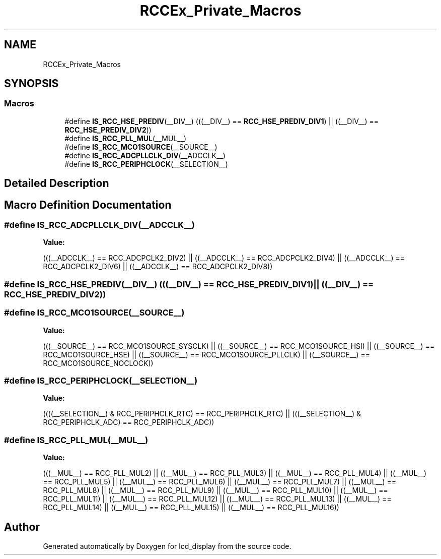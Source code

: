 .TH "RCCEx_Private_Macros" 3 "Thu Oct 29 2020" "lcd_display" \" -*- nroff -*-
.ad l
.nh
.SH NAME
RCCEx_Private_Macros
.SH SYNOPSIS
.br
.PP
.SS "Macros"

.in +1c
.ti -1c
.RI "#define \fBIS_RCC_HSE_PREDIV\fP(__DIV__)   (((__DIV__) == \fBRCC_HSE_PREDIV_DIV1\fP)  || ((__DIV__) == \fBRCC_HSE_PREDIV_DIV2\fP))"
.br
.ti -1c
.RI "#define \fBIS_RCC_PLL_MUL\fP(__MUL__)"
.br
.ti -1c
.RI "#define \fBIS_RCC_MCO1SOURCE\fP(__SOURCE__)"
.br
.ti -1c
.RI "#define \fBIS_RCC_ADCPLLCLK_DIV\fP(__ADCCLK__)"
.br
.ti -1c
.RI "#define \fBIS_RCC_PERIPHCLOCK\fP(__SELECTION__)"
.br
.in -1c
.SH "Detailed Description"
.PP 

.SH "Macro Definition Documentation"
.PP 
.SS "#define IS_RCC_ADCPLLCLK_DIV(__ADCCLK__)"
\fBValue:\fP
.PP
.nf
(((__ADCCLK__) == RCC_ADCPCLK2_DIV2)  || ((__ADCCLK__) == RCC_ADCPCLK2_DIV4)   || \
                                          ((__ADCCLK__) == RCC_ADCPCLK2_DIV6)  || ((__ADCCLK__) == RCC_ADCPCLK2_DIV8))
.fi
.SS "#define IS_RCC_HSE_PREDIV(__DIV__)   (((__DIV__) == \fBRCC_HSE_PREDIV_DIV1\fP)  || ((__DIV__) == \fBRCC_HSE_PREDIV_DIV2\fP))"

.SS "#define IS_RCC_MCO1SOURCE(__SOURCE__)"
\fBValue:\fP
.PP
.nf
(((__SOURCE__) == RCC_MCO1SOURCE_SYSCLK)  || ((__SOURCE__) == RCC_MCO1SOURCE_HSI) \
                                    || ((__SOURCE__) == RCC_MCO1SOURCE_HSE)     || ((__SOURCE__) == RCC_MCO1SOURCE_PLLCLK) \
                                    || ((__SOURCE__) == RCC_MCO1SOURCE_NOCLOCK))
.fi
.SS "#define IS_RCC_PERIPHCLOCK(__SELECTION__)"
\fBValue:\fP
.PP
.nf
((((__SELECTION__) & RCC_PERIPHCLK_RTC)  == RCC_PERIPHCLK_RTC)  || \
                (((__SELECTION__) & RCC_PERIPHCLK_ADC)  == RCC_PERIPHCLK_ADC))
.fi
.SS "#define IS_RCC_PLL_MUL(__MUL__)"
\fBValue:\fP
.PP
.nf
(((__MUL__) == RCC_PLL_MUL2)  || ((__MUL__) == RCC_PLL_MUL3)  || \
                                 ((__MUL__) == RCC_PLL_MUL4)  || ((__MUL__) == RCC_PLL_MUL5)  || \
                                 ((__MUL__) == RCC_PLL_MUL6)  || ((__MUL__) == RCC_PLL_MUL7)  || \
                                 ((__MUL__) == RCC_PLL_MUL8)  || ((__MUL__) == RCC_PLL_MUL9)  || \
                                 ((__MUL__) == RCC_PLL_MUL10) || ((__MUL__) == RCC_PLL_MUL11) || \
                                 ((__MUL__) == RCC_PLL_MUL12) || ((__MUL__) == RCC_PLL_MUL13) || \
                                 ((__MUL__) == RCC_PLL_MUL14) || ((__MUL__) == RCC_PLL_MUL15) || \
                                 ((__MUL__) == RCC_PLL_MUL16))
.fi
.SH "Author"
.PP 
Generated automatically by Doxygen for lcd_display from the source code\&.
